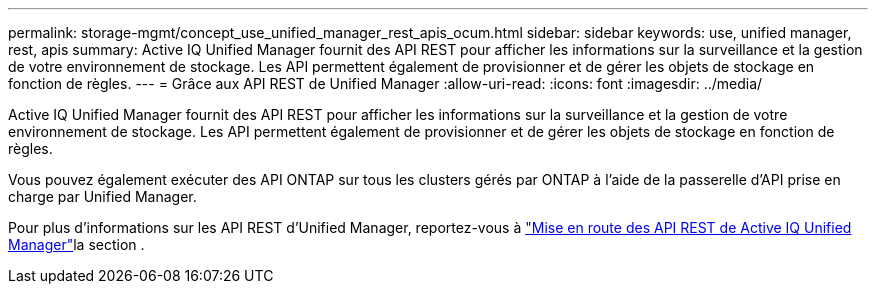 ---
permalink: storage-mgmt/concept_use_unified_manager_rest_apis_ocum.html 
sidebar: sidebar 
keywords: use, unified manager, rest, apis 
summary: Active IQ Unified Manager fournit des API REST pour afficher les informations sur la surveillance et la gestion de votre environnement de stockage. Les API permettent également de provisionner et de gérer les objets de stockage en fonction de règles. 
---
= Grâce aux API REST de Unified Manager
:allow-uri-read: 
:icons: font
:imagesdir: ../media/


[role="lead"]
Active IQ Unified Manager fournit des API REST pour afficher les informations sur la surveillance et la gestion de votre environnement de stockage. Les API permettent également de provisionner et de gérer les objets de stockage en fonction de règles.

Vous pouvez également exécuter des API ONTAP sur tous les clusters gérés par ONTAP à l'aide de la passerelle d'API prise en charge par Unified Manager.

Pour plus d'informations sur les API REST d'Unified Manager, reportez-vous à link:../api-automation/concept_get_started_with_um_apis.html["Mise en route des API REST de Active IQ Unified Manager"]la section .
